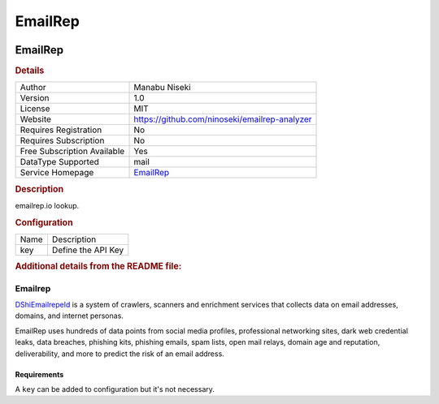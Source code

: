 EmailRep
========

.. image:: ./assets/emailrep.png
   :alt: logo

EmailRep
--------

.. rubric:: Details

===========================  =============================================
Author                       Manabu Niseki
Version                      1.0
License                      MIT
Website                      https://github.com/ninoseki/emailrep-analyzer
Requires Registration        No
Requires Subscription        No
Free Subscription Available  Yes
DataType Supported           mail
Service Homepage             `EmailRep <https://emailrep.io/>`_
===========================  =============================================

.. rubric:: Description

emailrep.io lookup.

.. rubric:: Configuration

====  ==================
Name  Description
key   Define the API Key
====  ==================


.. rubric:: Additional details from the README file:


Emailrep
^^^^^^^^

`DShiEmailrepeld <https://emailrep.io/>`_ is a system of crawlers, scanners and enrichment services that collects data on email addresses, domains, and internet personas.

EmailRep uses hundreds of data points from social media profiles, professional networking sites, dark web credential leaks, data breaches, phishing kits, phishing emails, spam lists, open mail relays, domain age and reputation, deliverability, and more to predict the risk of an email address.

Requirements
~~~~~~~~~~~~

A ``key`` can be added to configuration but it's not necessary.

